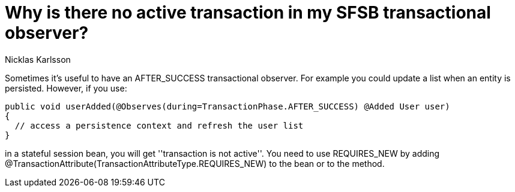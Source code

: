 = Why is there no active transaction in my SFSB transactional observer?
Nicklas Karlsson

Sometimes it's useful to have an +AFTER_SUCCESS+ transactional observer. For example you could update a list when an entity is persisted. However, if you use:

[source,java]
----
public void userAdded(@Observes(during=TransactionPhase.AFTER_SUCCESS) @Added User user)
{
  // access a persistence context and refresh the user list
}
----

in a stateful session bean, you will get ''transaction is not active''. You need to use +REQUIRES_NEW+ by adding +@TransactionAttribute(TransactionAttributeType.REQUIRES_NEW)+ to the bean or to the method.
